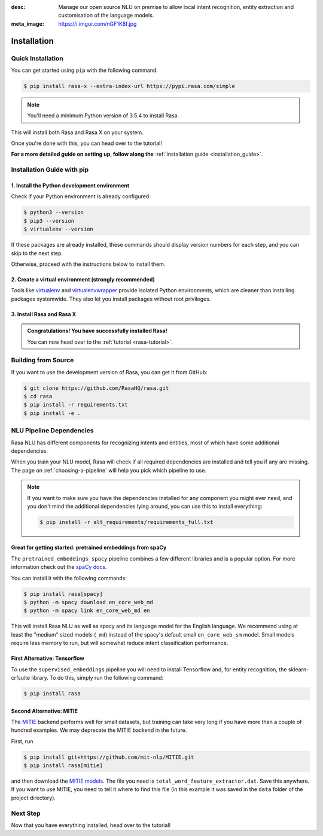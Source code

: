 :desc: Manage our open source NLU on premise to allow local intent recognition,
       entity extraction and customisation of the language models.
:meta_image: https://i.imgur.com/nGF1K8f.jpg

.. _installation:

Installation
============

.. edit-link::

Quick Installation
~~~~~~~~~~~~~~~~~~

You can get started using ``pip`` with the following command.

.. code-block:: bash

    $ pip install rasa-x --extra-index-url https://pypi.rasa.com/simple

.. note::

    You'll need a minimum Python version of 3.5.4 to install Rasa.

This will install both Rasa and Rasa X on your system.

Once you're done with this, you can head over to the tutorial!

.. button::
   :text: Next Step: Tutorial
   :link: ../rasa-tutorial/

**For a more detailed guide on setting up, follow along the** :ref:`installation guide <installation_guide>`.



.. _installation_guide:

Installation Guide with pip
~~~~~~~~~~~~~~~~~~~~~~~~~~~

1. Install the Python development environment
---------------------------------------------

Check if your Python environment is already configured:

.. code-block:: bash

    $ python3 --version
    $ pip3 --version
    $ virtualenv --version

If these packages are already installed, these commands should display version
numbers for each step, and you can skip to the next step.

Otherwise, proceed with the instructions below to install them.

.. tabs::

    .. tab:: Ubuntu

        .. code-block:: bash

            $ sudo apt update
            $ sudo apt install python3-dev python3-pip
            $ sudo pip3 install -U virtualenv

    .. tab:: macOS

        Install the `Homebrew <https://brew.sh>`_ package manager if you haven't already using
        the command below.

        .. code-block:: bash

            $ /usr/bin/ruby -e "$(curl -fsSL https://raw.githubusercontent.com/Homebrew/install/master/install)"

        Once you're done, you can install Python and virtualenv.

        .. code-block:: bash

            $ export PATH="/usr/local/bin:/usr/local/sbin:$PATH"
            $ brew update
            $ brew install python  # Python 3
            $ sudo pip3 install -U virtualenv  # system-wide install

    .. tab:: Windows

        .. raw:: html

            Make sure the Microsoft VC++ Compiler is installed, so python can compile
            any dependencies. You can get the compiler from <a class="reference external"
            href="https://visualstudio.microsoft.com/visual-cpp-build-tools/"
            target="_blank">Visual Studio</a>. Download the installer and select
            VC++ Build tools in the list.

        .. code-block:: bat

            C:\> pip3 install -U pip virtualenv


2. Create a virtual environment (strongly recommended)
------------------------------------------------------

Tools like `virtualenv <https://virtualenv.pypa.io/en/latest/>`_ and `virtualenvwrapper <https://virtualenvwrapper.readthedocs.io/en/latest/>`_ provide isolated Python environments, which are cleaner than installing packages systemwide. They also let you install packages without root privileges.

.. tabs::

    .. tab:: Ubuntu / macOS

        Create a new virtual environment by choosing a Python interpreter and making a ``./venv`` directory to hold it:

        .. code-block:: bash

            $ virtualenv --system-site-packages -p python3 ./venv

        Activate the virtual environment:

        .. code-block:: bash

            $ source ./venv/bin/activate

    .. tab:: Windows

        Create a new virtual environment by choosing a Python interpreter and making a ``.\venv`` directory to hold it:

        .. code-block:: bat

            C:\> virtualenv --system-site-packages -p python3 ./venv

        Activate the virtual environment:

        .. code-block:: bat

            C:\> .\venv\Scripts\activate


3. Install Rasa and Rasa X
--------------------------

.. tabs::

    .. tab:: Inside a virtualenv

        To install both Rasa and Rasa X in one go:

        .. code-block:: bash

            (venv) $ pip install rasa-x --extra-index-url https://pypi.rasa.com/simple

        If you just want to install Rasa without Rasa X:

        .. code-block:: bash

            (venv) $ pip install rasa

    .. tab:: System-wide install

        To install both Rasa and Rasa X in one go:

        .. code-block:: bash

            $ pip3 install --user rasa-x --extra-index-url https://pypi.rasa.com/simple

        If you just want to install Rasa without Rasa X:

        .. code-block:: bash

            $ pip3 install --user rasa

.. admonition:: Congratulations! You have successfully installed Rasa!

    You can now head over to the :ref:`tutorial <rasa-tutorial>`.


Building from Source
~~~~~~~~~~~~~~~~~~~~

If you want to use the development version of Rasa, you can get it from GitHub:

.. code-block:: bash

    $ git clone https://github.com/RasaHQ/rasa.git
    $ cd rasa
    $ pip install -r requirements.txt
    $ pip install -e .


NLU Pipeline Dependencies
~~~~~~~~~~~~~~~~~~~~~~~~~

Rasa NLU has different components for recognizing intents and entities,
most of which have some additional dependencies.

When you train your NLU model, Rasa will check if all required dependencies are
installed and tell you if any are missing. The page on :ref:`choosing-a-pipeline`
will help you pick which pipeline to use.

.. note::

    If you want to make sure you have the dependencies
    installed for any component you might ever need, and you
    don't mind the additional dependencies lying around, you can use
    this to install everything:

    .. code-block:: bash

        $ pip install -r alt_requirements/requirements_full.txt


Great for getting started: pretrained embeddings from spaCy
-----------------------------------------------------------


The ``pretrained_embeddings_spacy`` pipeline combines a few different libraries and
is a popular option. For more information
check out the `spaCy docs <https://spacy.io/usage/models>`_.

You can install it with the following commands:

.. code-block:: bash

    $ pip install rasa[spacy]
    $ python -m spacy download en_core_web_md
    $ python -m spacy link en_core_web_md en

This will install Rasa NLU as well as spacy and its language model
for the English language. We recommend using at least the
"medium" sized models (``_md``) instead of the spacy's
default small ``en_core_web_sm`` model. Small models require less
memory to run, but will somewhat reduce intent classification performance.


First Alternative: Tensorflow
-----------------------------

To use the ``supervised_embeddings`` pipeline you will need to install
Tensorflow and, for entity recognition, the sklearn-crfsuite library.
To do this, simply run the following command:

.. code-block:: bash

    $ pip install rasa


.. _install-mitie:

Second Alternative: MITIE
-------------------------

The `MITIE <https://github.com/mit-nlp/MITIE>`_ backend performs well for
small datasets, but training can take very long if you have more than a
couple of hundred examples. We may deprecate the MITIE backend in the future.

First, run

.. code-block:: bash

    $ pip install git+https://github.com/mit-nlp/MITIE.git
    $ pip install rasa[mitie]

and then download the
`MITIE models <https://github.com/mit-nlp/MITIE/releases/download/v0.4/MITIE-models-v0.2.tar.bz2>`_.
The file you need is ``total_word_feature_extractor.dat``. Save this
anywhere. If you want to use MITIE, you need to
tell it where to find this file (in this example it was saved in the
``data`` folder of the project directory).


Next Step
~~~~~~~~~

Now that you have everything installed, head over to the tutorial!

.. button::
   :text: Next Step: Tutorial
   :link: ../rasa-tutorial/
